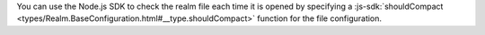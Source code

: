 You can use the Node.js SDK to check the realm file each time it is opened by 
specifying a :js-sdk:`shouldCompact <types/Realm.BaseConfiguration.html#__type.shouldCompact>` 
function for the file configuration.
